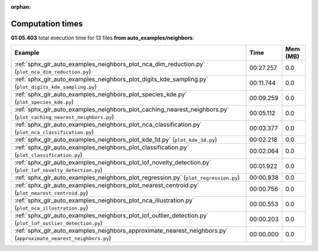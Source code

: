 
:orphan:

.. _sphx_glr_auto_examples_neighbors_sg_execution_times:


Computation times
=================
**01:05.403** total execution time for 13 files **from auto_examples/neighbors**:

.. container::

  .. raw:: html

    <style scoped>
    <link href="https://cdnjs.cloudflare.com/ajax/libs/twitter-bootstrap/5.3.0/css/bootstrap.min.css" rel="stylesheet" />
    <link href="https://cdn.datatables.net/1.13.6/css/dataTables.bootstrap5.min.css" rel="stylesheet" />
    </style>
    <script src="https://code.jquery.com/jquery-3.7.0.js"></script>
    <script src="https://cdn.datatables.net/1.13.6/js/jquery.dataTables.min.js"></script>
    <script src="https://cdn.datatables.net/1.13.6/js/dataTables.bootstrap5.min.js"></script>
    <script type="text/javascript" class="init">
    $(document).ready( function () {
        $('table.sg-datatable').DataTable({order: [[1, 'desc']]});
    } );
    </script>

  .. list-table::
   :header-rows: 1
   :class: table table-striped sg-datatable

   * - Example
     - Time
     - Mem (MB)
   * - :ref:`sphx_glr_auto_examples_neighbors_plot_nca_dim_reduction.py` (``plot_nca_dim_reduction.py``)
     - 00:27.257
     - 0.0
   * - :ref:`sphx_glr_auto_examples_neighbors_plot_digits_kde_sampling.py` (``plot_digits_kde_sampling.py``)
     - 00:11.744
     - 0.0
   * - :ref:`sphx_glr_auto_examples_neighbors_plot_species_kde.py` (``plot_species_kde.py``)
     - 00:09.259
     - 0.0
   * - :ref:`sphx_glr_auto_examples_neighbors_plot_caching_nearest_neighbors.py` (``plot_caching_nearest_neighbors.py``)
     - 00:05.112
     - 0.0
   * - :ref:`sphx_glr_auto_examples_neighbors_plot_nca_classification.py` (``plot_nca_classification.py``)
     - 00:03.377
     - 0.0
   * - :ref:`sphx_glr_auto_examples_neighbors_plot_kde_1d.py` (``plot_kde_1d.py``)
     - 00:02.218
     - 0.0
   * - :ref:`sphx_glr_auto_examples_neighbors_plot_classification.py` (``plot_classification.py``)
     - 00:02.064
     - 0.0
   * - :ref:`sphx_glr_auto_examples_neighbors_plot_lof_novelty_detection.py` (``plot_lof_novelty_detection.py``)
     - 00:01.922
     - 0.0
   * - :ref:`sphx_glr_auto_examples_neighbors_plot_regression.py` (``plot_regression.py``)
     - 00:00.938
     - 0.0
   * - :ref:`sphx_glr_auto_examples_neighbors_plot_nearest_centroid.py` (``plot_nearest_centroid.py``)
     - 00:00.756
     - 0.0
   * - :ref:`sphx_glr_auto_examples_neighbors_plot_nca_illustration.py` (``plot_nca_illustration.py``)
     - 00:00.553
     - 0.0
   * - :ref:`sphx_glr_auto_examples_neighbors_plot_lof_outlier_detection.py` (``plot_lof_outlier_detection.py``)
     - 00:00.203
     - 0.0
   * - :ref:`sphx_glr_auto_examples_neighbors_approximate_nearest_neighbors.py` (``approximate_nearest_neighbors.py``)
     - 00:00.000
     - 0.0
